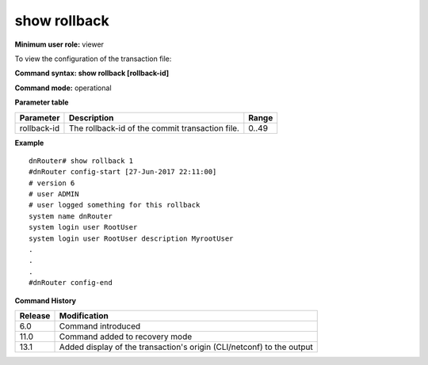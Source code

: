 show rollback
-------------

**Minimum user role:** viewer

To view the configuration of the transaction file:

**Command syntax: show rollback [rollback-id]**

**Command mode:** operational

.. **Note**

	- This command is aliased with "show file rollback".

**Parameter table**

+-------------+-----------------------------------------------------------------------------------------------------------------------------------------------+-------+
| Parameter   | Description                                                                                                                                   | Range |
+=============+===============================================================================================================================================+=======+
| rollback-id | The rollback-id of the commit transaction file.                                                                                               | 0..49 |
+-------------+-----------------------------------------------------------------------------------------------------------------------------------------------+-------+

**Example**
::

	dnRouter# show rollback 1
	#dnRouter config-start [27-Jun-2017 22:11:00]
	# version 6
	# user ADMIN
	# user logged something for this rollback
	system name dnRouter
	system login user RootUser 
	system login user RootUser description MyrootUser
	.
	.
	.
	#dnRouter config-end

.. **Help line:** view the configuration of the transaction file

**Command History**

+---------+------------------------------------------------------------------------+
| Release | Modification                                                           |
+=========+========================================================================+
| 6.0     | Command introduced                                                     |
+---------+------------------------------------------------------------------------+
| 11.0    | Command added to recovery mode                                         |
+---------+------------------------------------------------------------------------+
| 13.1    | Added display of the transaction's origin (CLI/netconf) to the output  |
+---------+------------------------------------------------------------------------+
